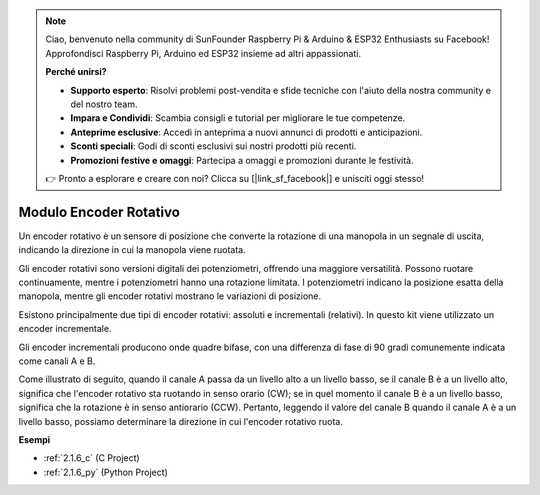 .. note::

    Ciao, benvenuto nella community di SunFounder Raspberry Pi & Arduino & ESP32 Enthusiasts su Facebook! Approfondisci Raspberry Pi, Arduino ed ESP32 insieme ad altri appassionati.

    **Perché unirsi?**

    - **Supporto esperto**: Risolvi problemi post-vendita e sfide tecniche con l'aiuto della nostra community e del nostro team.
    - **Impara e Condividi**: Scambia consigli e tutorial per migliorare le tue competenze.
    - **Anteprime esclusive**: Accedi in anteprima a nuovi annunci di prodotti e anticipazioni.
    - **Sconti speciali**: Godi di sconti esclusivi sui nostri prodotti più recenti.
    - **Promozioni festive e omaggi**: Partecipa a omaggi e promozioni durante le festività.

    👉 Pronto a esplorare e creare con noi? Clicca su [|link_sf_facebook|] e unisciti oggi stesso!

.. _cpn_rotary_encoder:

Modulo Encoder Rotativo
=============================

.. image:: img/rotary_encoder_pic.png
    :width: 300
    :align: center

Un encoder rotativo è un sensore di posizione che converte la rotazione di una manopola in un segnale di uscita, indicando la direzione in cui la manopola viene ruotata.

Gli encoder rotativi sono versioni digitali dei potenziometri, offrendo una maggiore versatilità. Possono ruotare continuamente, mentre i potenziometri hanno una rotazione limitata. I potenziometri indicano la posizione esatta della manopola, mentre gli encoder rotativi mostrano le variazioni di posizione.

Esistono principalmente due tipi di encoder rotativi: assoluti e incrementali (relativi). In questo kit viene utilizzato un encoder incrementale.

Gli encoder incrementali producono onde quadre bifase, con una differenza di fase di 90 gradi comunemente indicata come canali A e B.

Come illustrato di seguito, quando il canale A passa da un livello alto a un livello basso, se il canale B è a un livello alto, significa che l'encoder rotativo sta ruotando in senso orario (CW); se in quel momento il canale B è a un livello basso, significa che la rotazione è in senso antiorario (CCW). Pertanto, leggendo il valore del canale B quando il canale A è a un livello basso, possiamo determinare la direzione in cui l'encoder rotativo ruota.



.. image:: img/image206.png
    :width: 600
    :align: center
	
**Esempi**


* :ref:`2.1.6_c` (C Project)
* :ref:`2.1.6_py` (Python Project)
